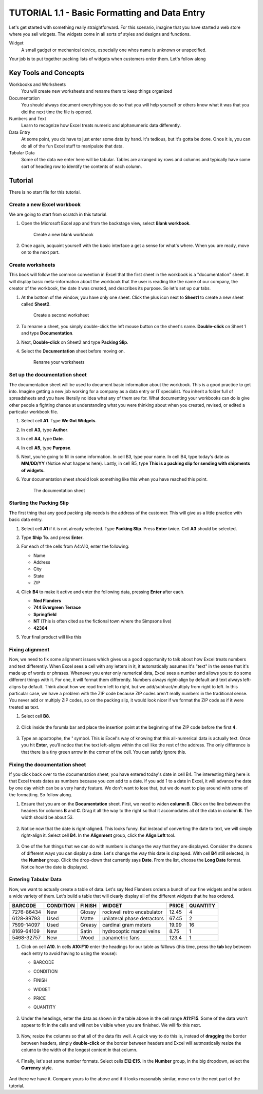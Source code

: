 TUTORIAL 1.1 - Basic Formatting and Data Entry
----------------------------------------------

Let's get started with something really straightforward. For this scenario, imagine that you have started a web store where you sell widgets. The widgets come in all sorts of styles and designs and functions.


Widget
    A small gadget or mechanical device, especially one whos name is unknown or unspecified.

Your job is to put together packing lists of widgets when customers order them. Let's follow along

Key Tools and Concepts
~~~~~~~~~~~~~~~~~~~~~~


Workbooks and Worksheets
    You will create new worksheets and rename them to keep things organized
Documentation
    You should always document everything you do so that you will help yourself or others know what it was that you did the next time the file is opened.
Numbers and Text
    Learn to recognize how Excel treats numeric and alphanumeric data differently.
Data Entry
    At some point, you do have to just enter some data by hand. It's tedious, but it's gotta be done. Once it is, you can do all of the fun Excel stuff to manipulate that data.
Tabular Data
    Some of the data we enter here will be tabular. Tables are arranged by rows and columns and typically have some sort of heading row to identify the contents of each column.

Tutorial
~~~~~~~~

There is no start file for this tutorial.

Create a new Excel workbook
"""""""""""""""""""""""""""

We are going to start from scratch in this tutorial.

#. Open the Microsoft Excel app and from the backstage view, select **Blank workbook**.


   .. figure:: images/tutorial1/1.png
      :alt: open new workbook
      :width: 100%

      Create a new blank workbook

#. Once again, acquaint yourself with the basic interface a get a sense for what's where. When you are ready, move on to the next part.

Create worksheets
"""""""""""""""""

This book will follow the common convention in Excel that the first sheet in the workbook is a "documentation" sheet. It will display basic meta-information about the workbook that the user is reading like the name of our company, the creator of the workbook, the date it was created, and describes its purpose. So let's set up our tabs.



#. At the bottom of the window, you have only one sheet. Click the plus icon next to **Sheet1** to create a new sheet called **Sheet2**.

   .. figure:: images/tutorial1/2.png
       :alt: New Sheet
       :width: 100%
               
       Create a second worksheet

#. To rename a sheet, you simply double-click the left mouse button on the sheet's name. **Double-click** on Sheet 1 and type **Documentation**.

#. Next, **Double-click** on Sheet2 and type **Packing Slip**.

#. Select the **Documentation** sheet before moving on.

   .. figure:: images/tutorial1/3.png
       :alt: rename sheets
       :width: 100%

       Rename your worksheets


Set up the documentation sheet
""""""""""""""""""""""""""""""

The documentation sheet will be used to document basic information about the workbook. This is a good practice to get into. Imagine getting a new job working for a company as a data entry or IT specialist. You inherit a folder full of spreadsheets and you have literally no idea what any of them are for. What documenting your workbooks can do is give other people a fighting chance at understanding what you were thinking about when you created, revised, or edited a particular workbook file.

#. Select cell **A1**. Type **We Got Widgets**.
#. In cell **A3**, type **Author**.
#. In cell **A4**, type **Date**.
#. In cell **A5**, type **Purpose**.
#. Next, you're going to fill in some information. In cell B3, type your name. In cell B4, type today's date as **MM/DD/YY** (Notice what happens here). Lastly, in cell B5, type **This is a packing slip for sending with shipments of widgets.**
#. Your documentation sheet should look something like this when you have reached this point.

   .. figure:: images/tutorial1/4.png
       :width: 100%
       :alt: Documentation sheet

       The documentation sheet

Starting the Packing Slip
"""""""""""""""""""""""""

The first thing that any good packing slip needs is the address of the customer. This will give us a little practice with basic data entry.

#. Select cell **A1** if it is not already selected. Type **Packing Slip**. Press **Enter** twice. Cell **A3** should be selected.
#. Type **Ship To**. and press **Enter**.
#. For each of the cells from A4:A10, enter the following:

   * Name
   * Address
   * City
   * State
   * ZIP

#. Click **B4** to make it active and enter the following data, pressing **Enter** after each.

   * **Ned Flanders**
   * **744 Evergreen Terrace**
   * **Springfield**
   * **NT** (This is often cited as the fictional town where the Simpsons live)
   * **42364**

#. Your final product will like this

   .. figure:: images/tutorial1/5.png

Fixing alignment
""""""""""""""""

Now, we need to fix some alignment issues which gives us a good opportunity to talk about how Excel treats numbers and text differently. When Excel sees a cell with any letters in it, it automatically assumes it's "text" in the sense that it's made up of words or phrases. Whenever you enter only numerical data, Excel sees a number and allows you to do some different things with it. For one, it will format them differently. Numbers always right-align by default and text always left-aligns by default. Think about how we read from left to right, but we add/subtract/multiply from right to left. In this particular case, we have a problem with the ZIP code because ZIP codes aren't really numbers in the traditional sense. You never add or multiply ZIP codes, so on the packing slip, it would look nicer if we format the ZIP code as if it were treated as text.

#. Select cell **B8**.
   
   .. figure:: images/tutorial1/6.png
       :width: 100%

#. Click inside the forumla bar and place the insertion point at the beginning of the ZIP code before the first **4**. 

   .. figure:: images/tutorial1/7.png
       :width: 100%
   
#. Type an apostrophe, the **'** symbol. This is Excel's way of knowing that this all-numerical data is actually text. Once you hit **Enter**, you'll notice that the text left-aligns within the cell like the rest of the address. The only difference is that there is a tiny green arrow in the corner of the cell. You can safely ignore this.

   .. figure:: images/tutorial1/8.png
       :width: 100%

Fixing the documentation sheet
""""""""""""""""""""""""""""""

If you click back over to the documentation sheet, you have entered today's date in cell B4. The interesting thing here is that Excel treats dates as numbers because you *can* add to a date. If you add 1 to a date in Excel, it will advance the date by one day which can be a very handy feature. We don't want to lose that, but we do want to play around with some of the formatting. So follow along.

#. Ensure that you are on the **Documentation** sheet. First, we need to widen **column B**. Click on the line between the headers for columns **B** and **C**. Drag it all the way to the right so that it accomodates all of the data in column **B**. The width should be about 53. 
   
   .. figure:: images/tutorial1/9.png
       :width: 100%

#. Notice now that the date is right-aligned. This looks funny. But instead of converting the date to text, we will simply right-align it. Select cell **B4**. In the **Alignment** group, click the **Align Left** tool. 

   .. figure:: images/tutorial1/10.png
       :width: 100%

#. One of the fun things that we can do with numbers is change the way that they are displayed. Consider the dozens of different ways you can display a date. Let's change the way this date is displayed. With cell **B4** still selected, in the **Number** group. Click the drop-down that currently says **Date**. From the list, choose the **Long Date** format. Notice how the date is displayed. 

   .. figure:: images/tutorial1/11.png
       :width: 100%

Entering Tabular Data
"""""""""""""""""""""

Now, we want to actually create a table of data. Let's say Ned Flanders orders a bunch of our fine widgets and he orders a wide variety of them. Let's build a table that will clearly display all of the different widgets that he has ordered.

+------------+-----------+--------+-----------------------------+-------+----------+
| BARCODE    | CONDITION | FINISH | WIDGET                      | PRICE | QUANTITY |
+============+===========+========+=============================+=======+==========+
| 7276-86434 | New       | Glossy | rockwell retro encabulator  | 12.45 | 4        |
+------------+-----------+--------+-----------------------------+-------+----------+
| 6128-89793 | Used      | Matte  | unilateral phase detractors | 67.45 | 2        |
+------------+-----------+--------+-----------------------------+-------+----------+
| 7599-14097 | Used      | Greasy | cardinal gram meters        | 19.99 | 16       |
+------------+-----------+--------+-----------------------------+-------+----------+
| 8169-64109 | New       | Satin  | hydrocoptic marzel veins    | 8.75  | 1        |
+------------+-----------+--------+-----------------------------+-------+----------+
| 5468-32757 | New       | Wood   | panametric fans             | 123.4 | 1        |
+------------+-----------+--------+-----------------------------+-------+----------+


#. Click on cell **A10**.  In cells **A10:F10** enter the headings for our table as f#llows (this time, press the **tab** key between each entry to avoid having to using the mouse):

   * BARCODE
   * CONDITION
   * FINISH
   * WIDGET
   * PRICE
   * QUANTITY 

       .. figure:: images/tutorial1/12.png
           :width: 100%

#. Under the headings, enter the data as shown in the table above in the cell range **A11:F15**. Some of the data won't appear to fit in the cells and will not be visible when you are finished. We will fix this next. 

   .. figure:: images/tutorial1/13.png
       :width: 100%

#. Now, resize the columns so that all of the data fits well. A quick way to do this is, instead of **dragging** the border between headers, simply **double-click** on the border between headers and Excel will autmoatically resize the column to the width of the longest content in that column. 

   .. figure:: images/tutorial1/14.png
       :width: 100%
       
#. Finally, let's set some number formats. Select cells **E12:E15**. In the **Number** group, in the big dropdown, select the **Currency** style.

   .. figure:: images/tutorial1/15.png
       :width: 100%

And there we have it. Compare yours to the above and if it looks reasonably similar, move on to the next part of the tutorial.

